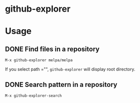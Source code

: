 * github-explorer
[[https://melpa.org/#/github-explorer][file:https://melpa.org/packages/github-explorer-badge.svg]]
[[http://www.gnu.org/licenses/gpl-3.0.html][http://img.shields.io/:license-gpl3-blue.svg]]

* Usage

** DONE Find files in a repository
~M-x github-explorer melpa/melpa~

If you select path ="", ~github-explorer~ will display root directory.

** DONE Search pattern in a repository
~M-x github-explorer-search~
